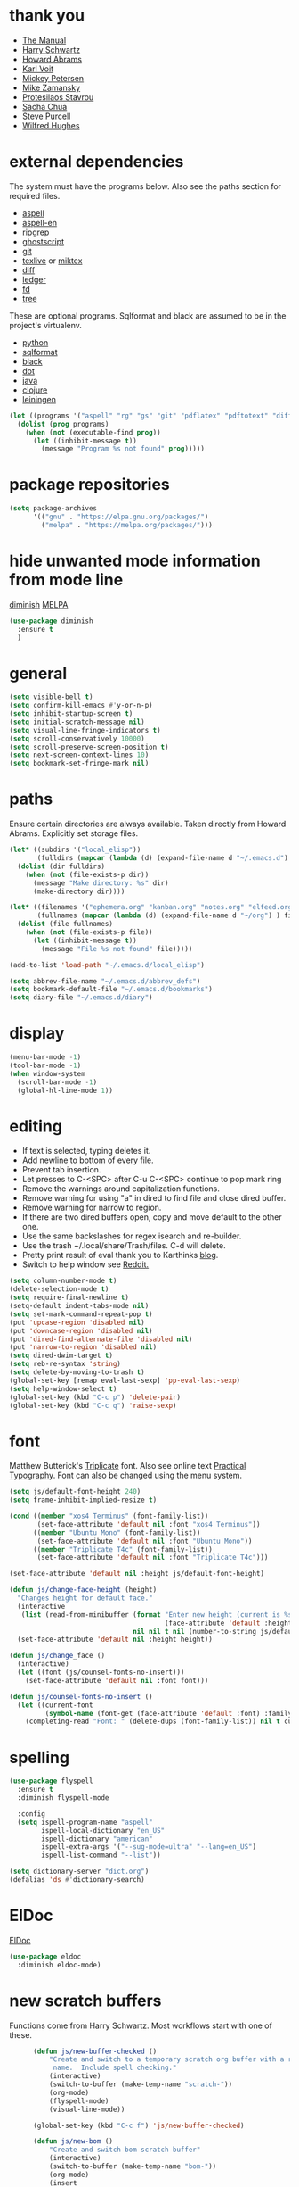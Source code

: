 * thank you

+ [[https://www.gnu.org/software/emacs/manual/][The Manual]]
+ [[https://github.com/hrs/dotfiles/blob/master/emacs/.emacs.d/configuration.org][Harry Schwartz]]
+ [[https://github.com/howardabrams/dot-files/blob/master/emacs.org][Howard Abrams]]
+ [[https://karl-voit.at/][Karl Voit]]
+ [[https://www.masteringemacs.org/][Mickey Petersen]]
+ [[https://github.com/zamansky/using-emacs/blob/master/myinit.org][Mike Zamansky]]
+ [[https://protesilaos.com/][Protesilaos Stavrou]]
+ [[https://sachachua.com/blog/][Sacha Chua]]
+ [[https://github.com/purcell][Steve Purcell]]
+ [[https://github.com/Wilfred/.emacs.d/blob/gh-pages/init.org][Wilfred Hughes]]

* external dependencies

The system must have the programs below.  Also see the paths section for required files.

+ [[http://aspell.net/][aspell]]
+ [[https://ftp.gnu.org/gnu/aspell/dict/en/][aspell-en]]
+ [[https://github.com/BurntSushi/ripgrep][ripgrep]]
+ [[https://www.ghostscript.com/][ghostscript]]
+ [[https://git-scm.com/][git]]
+ [[http://tug.org/texlive/][texlive]] or [[https://miktex.org/][miktex]]
+ [[https://www.gnu.org/software/diffutils/][diff]]
+ [[https://www.ledger-cli.org/][ledger]]
+ [[https://github.com/sharkdp/fd][fd]]
+ [[https://en.wikipedia.org/wiki/Tree_%28command%29][tree]]

These are optional programs.  Sqlformat and black are assumed to be in the project's
virtualenv.

+ [[https://www.python.org/][python]]
+ [[https://github.com/andialbrecht/sqlparse][sqlformat]]
+ [[https://github.com/psf/black][black]]
+ [[https://graphviz.org/][dot]]
+ [[https://openjdk.org/][java]]
+ [[https://clojure.org/][clojure]]
+ [[https://leiningen.org/][leiningen]]

#+BEGIN_SRC emacs-lisp
  (let ((programs '("aspell" "rg" "gs" "git" "pdflatex" "pdftotext" "diff" "ledger" "dot" "fd" "tree")))
    (dolist (prog programs)
      (when (not (executable-find prog))
        (let ((inhibit-message t))
          (message "Program %s not found" prog)))))
#+END_SRC

* package repositories

#+BEGIN_SRC emacs-lisp
  (setq package-archives
        '(("gnu" . "https://elpa.gnu.org/packages/")
          ("melpa" . "https://melpa.org/packages/")))
#+END_SRC


* hide unwanted mode information from mode line

[[https://github.com/myrjola/diminish.el][diminish]] [[https://melpa.org/#/diminish][MELPA]]

#+BEGIN_SRC emacs-lisp
  (use-package diminish
    :ensure t
    )
#+END_SRC

* general

#+BEGIN_SRC emacs-lisp
  (setq visible-bell t)
  (setq confirm-kill-emacs #'y-or-n-p)
  (setq inhibit-startup-screen t)
  (setq initial-scratch-message nil)
  (setq visual-line-fringe-indicators t)
  (setq scroll-conservatively 10000)
  (setq scroll-preserve-screen-position t)
  (setq next-screen-context-lines 10)
  (setq bookmark-set-fringe-mark nil)
#+END_SRC

* paths

Ensure certain directories are always available.  Taken directly from Howard Abrams.
Explicitly set storage files.

#+BEGIN_SRC emacs-lisp
  (let* ((subdirs '("local_elisp"))
         (fulldirs (mapcar (lambda (d) (expand-file-name d "~/.emacs.d") ) subdirs)))
    (dolist (dir fulldirs)
      (when (not (file-exists-p dir))
        (message "Make directory: %s" dir)
        (make-directory dir))))

  (let* ((filenames '("ephemera.org" "kanban.org" "notes.org" "elfeed.org" "books.org"))
         (fullnames (mapcar (lambda (d) (expand-file-name d "~/org") ) filenames)))
    (dolist (file fullnames)
      (when (not (file-exists-p file))
        (let ((inhibit-message t))
          (message "File %s not found" file)))))

  (add-to-list 'load-path "~/.emacs.d/local_elisp")

  (setq abbrev-file-name "~/.emacs.d/abbrev_defs")
  (setq bookmark-default-file "~/.emacs.d/bookmarks")
  (setq diary-file "~/.emacs.d/diary")
#+END_SRC

* display

#+BEGIN_SRC emacs-lisp
  (menu-bar-mode -1)
  (tool-bar-mode -1)
  (when window-system
    (scroll-bar-mode -1)
    (global-hl-line-mode 1))
#+END_SRC

* editing

+ If text is selected, typing deletes it.
+ Add newline to bottom of every file.
+ Prevent tab insertion.
+ Let presses to C-<SPC> after C-u C-<SPC> continue to pop mark ring
+ Remove the warnings around capitalization functions.
+ Remove warning for using "a" in dired to find file and close dired buffer.
+ Remove warning for narrow to region.
+ If there are two dired buffers open, copy and move default to the other one.
+ Use the same backslashes for regex isearch and re-builder.
+ Use the trash ~/.local/share/Trash/files.  C-d will delete.
+ Pretty print result of eval thank you to Karthinks [[https://karthinks.com/software/an-elisp-editing-tip/][blog]].
+ Switch to help window see [[https://www.reddit.com/r/emacs/comments/ynr33i/comment/ivag10u/?utm_source=share&utm_medium=web2x&context=3][Reddit.]]

#+BEGIN_SRC emacs-lisp
  (setq column-number-mode t)
  (delete-selection-mode t)
  (setq require-final-newline t)
  (setq-default indent-tabs-mode nil)
  (setq set-mark-command-repeat-pop t)
  (put 'upcase-region 'disabled nil)
  (put 'downcase-region 'disabled nil)
  (put 'dired-find-alternate-file 'disabled nil)
  (put 'narrow-to-region 'disabled nil)
  (setq dired-dwim-target t)
  (setq reb-re-syntax 'string)
  (setq delete-by-moving-to-trash t)
  (global-set-key [remap eval-last-sexp] 'pp-eval-last-sexp)
  (setq help-window-select t)
  (global-set-key (kbd "C-c p") 'delete-pair)
  (global-set-key (kbd "C-c q") 'raise-sexp)

#+END_SRC

* font

Matthew Butterick's [[https://mbtype.com/fonts/triplicate/][Triplicate]] font.  Also see online text [[https://practicaltypography.com/][Practical Typography]].  Font can also be changed using the menu system.

#+BEGIN_SRC emacs-lisp
  (setq js/default-font-height 240)
  (setq frame-inhibit-implied-resize t)

  (cond ((member "xos4 Terminus" (font-family-list))
         (set-face-attribute 'default nil :font "xos4 Terminus"))
        ((member "Ubuntu Mono" (font-family-list))
         (set-face-attribute 'default nil :font "Ubuntu Mono"))
        ((member "Triplicate T4c" (font-family-list))
         (set-face-attribute 'default nil :font "Triplicate T4c")))

  (set-face-attribute 'default nil :height js/default-font-height)

  (defun js/change-face-height (height)
    "Changes height for default face."
    (interactive
     (list (read-from-minibuffer (format "Enter new height (current is %s) or press <RET> for default (%s): "
                                         (face-attribute 'default :height) js/default-font-height)
                                 nil nil t nil (number-to-string js/default-font-height))))
    (set-face-attribute 'default nil :height height))

  (defun js/change_face ()
    (interactive)
    (let ((font (js/counsel-fonts-no-insert)))
      (set-face-attribute 'default nil :font font)))

  (defun js/counsel-fonts-no-insert ()
    (let ((current-font
           (symbol-name (font-get (face-attribute 'default :font) :family))))
      (completing-read "Font: " (delete-dups (font-family-list)) nil t current-font)))
#+END_SRC

* spelling

#+BEGIN_SRC emacs-lisp
  (use-package flyspell
    :ensure t
    :diminish flyspell-mode

    :config
    (setq ispell-program-name "aspell"
          ispell-local-dictionary "en_US"
          ispell-dictionary "american"
          ispell-extra-args '("--sug-mode=ultra" "--lang=en_US")
          ispell-list-command "--list"))
#+END_SRC

#+BEGIN_SRC emacs-lisp
  (setq dictionary-server "dict.org")
  (defalias 'ds #'dictionary-search)
#+END_SRC

* ElDoc

[[https://www.emacswiki.org/emacs/ElDoc][ElDoc]]

#+BEGIN_SRC emacs-lisp
  (use-package eldoc
    :diminish eldoc-mode)
#+END_SRC

* new scratch buffers

Functions come from Harry Schwartz.  Most workflows start with one of these.

#+BEGIN_SRC emacs-lisp
        (defun js/new-buffer-checked ()
            "Create and switch to a temporary scratch org buffer with a random
             name.  Include spell checking."
            (interactive)
            (switch-to-buffer (make-temp-name "scratch-"))
            (org-mode)
            (flyspell-mode)
            (visual-line-mode))

        (global-set-key (kbd "C-c f") 'js/new-buffer-checked)

        (defun js/new-bom ()
            "Create and switch bom scratch buffer"
            (interactive)
            (switch-to-buffer (make-temp-name "bom-"))
            (org-mode)
            (insert
  "#+HTML_HEAD: <style>body {font-size: xx-large;}</style>
  ,#+OPTIONS: html-postamble:nil date:nil
  ,#+TITLE:BOM
  ,#+ATTR_HTML: :border2 :rules all :frame border
  ,#+LaTeX_HEADER: \\usepackage{extsizes}
  ,#+latex_class_options: [17pt]
  | /    | <>|<> |<>   |
  | ITEM | 0 | 1 | SUM |
  |------+---+---+-----|
  |      |   |   |   3 |
  ,#+TBLFM: $4=vsum($2..$3)"
      )
            (goto-char 294)
            (if (file-exists-p "c:/Users/justin/Dropbox/Documents/job files")
                (cd "c:/Users/justin/Dropbox/Documents/job files")
              (cd "~/org")))
#+END_SRC

#+BEGIN_SRC emacs-lisp
  (defun js/new-snippet ()
    "Create a scratch buffer for writing an ephemeral snippet."
    (interactive)
    (switch-to-buffer (make-temp-name "snippet-"))
    (lisp-interaction-mode)
    (insert
     ";; Hit <f6> after tag to run.

;; elements
;; any string in double quotes
;; (p \"Prompt: \" NAME) prompts and stores value.  Optionally inserts, use 'noinsert as the final argument
;; (s NAME) inserts value

;; more info M-x find-library tempo

(tempo-define-template \"jjt\"
                       '()        ; elements here
                       \"jjt\"
                       \"docstring\")

jjt


;; skeleton

(define-skeleton jj/s
  \"Generates a greeting.\"
  \"Name: \"
  \"Hello \"
  str)

(define-skeleton jj/s
  \"Generates a loud greeting.\"
  nil
  \"Hello \"
  '(setq v1 (skeleton-read \"Name: \"))
  (upcase v1))

(define-skeleton jj/s
  \"Asks a lot of questions.\"
  \"Q1: \"
  str
  \" --- \"
  (skeleton-read \"Q2: \")
  \" +++ \"
  (upcase (skeleton-read \"Q3: \")))


;; Repeating skeleton.  STR is the value of the first prompt.

(define-skeleton jj/s
  \"docstring\"
  \"\"
  (\"Prompt: \" str (skeleton-read \"Prompt: \") \\n))

(jj/s)

; use M-x global-set-key to set the key.  The tempo function will be tempo-template-<name>"))
#+END_SRC
* copy a date from the calendar into the kill ring

[[https://emacs.stackexchange.com/questions/41978/how-to-retrieve-the-date-under-the-cursor-in-emacs-calendar-as-the-format-day-mo][Stack Overflow]]

#+BEGIN_SRC emacs-lisp
  (defcustom calendar-copy-as-kill-format "%Y-%m-%d"
    "Format string for formatting calendar dates with `format-time-string'."
    :type 'string
    :group 'calendar)

  (defun calendar-copy-as-kill ()
    "Copy date at point as kill if region is not active.
  Delegate to `kill-ring-save' otherwise."
    (interactive)
    (if (use-region-p)
        (call-interactively #'kill-ring-save)
      (let ((date (calendar-cursor-to-date)))
        (when date
          (setq date (encode-time 0 0 0 (nth 1 date) (nth 0 date) (nth 2 date)))
          (kill-new (format-time-string calendar-copy-as-kill-format date))))))

  (defun my-calendar-mode-hook-fun ()
    "Let \[kill-ring-save] copy the date at point if region is not active."
    (local-set-key [remap kill-ring-save] #'calendar-copy-as-kill))

  (add-hook 'calendar-mode-hook #'my-calendar-mode-hook-fun)
#+END_SRC

* direct changes from customize into specific file

#+BEGIN_SRC emacs-lisp
  (setq custom-file (expand-file-name "custom.el" user-emacs-directory))
  (when (file-exists-p custom-file)
    (load custom-file))
#+END_SRC

* file backups

#+BEGIN_SRC emacs-lisp
  (setq backup-directory-alist
        '(("." . "~/emacs_backups")))
  (setq version-control t)
  (setq vc-make-backup-files t)
  (setq delete-old-versions t)
  (setq kept-old-versions 1)
  (setq kept-new-versions 5)
  (setq backup-by-copying t)
#+END_SRC

* various mode hooks

#+BEGIN_SRC emacs-lisp
  (add-hook 'today-visible-calendar-hook 'calendar-mark-today)

  (add-hook 'python-mode-hook
       (lambda ()
         (display-line-numbers-mode 1)
         (superword-mode 1)))

  (add-hook 'python-mode-hook
            (lambda ()
              (add-to-list 'write-file-functions 'delete-trailing-whitespace)))

  (add-hook 'dired-mode-hook
            (lambda ()
              (dired-hide-details-mode 1)))

  (add-hook 'eshell-mode-hook
            (lambda ()
              (display-line-numbers-mode 1)))

  (add-hook 'org-mode-hook
            (lambda ()
              (visual-line-mode 1)))

  (add-hook 'occur-hook
            (lambda ()
              (select-window (get-buffer-window "*Occur*"))))
#+END_SRC

* enable recent file tracking

[[https://www.masteringemacs.org/article/find-files-faster-recent-files-package][Mastering Emacs]]

#+BEGIN_SRC emacs-lisp
  (recentf-mode t)
  (setq recentf-max-saved-items 150)
#+END_SRC

#+BEGIN_SRC emacs-lisp
  (defun js/find-recent-file (selection)
      (interactive
       (list (completing-read "Find recent file: " recentf-list)))
      (find-file selection))
  (global-set-key (kbd "C-x C-r") #'recentf-open)
#+END_SRC


* org mode housekeeping

Inspired by Karl Voit's [[https://karl-voit.at/2014/08/10/bookmarks-with-orgmode/][post]], started using org mode for storing bookmarks.  Abrams also
discusses capture templates extensively.  His gentle introduction is  [[http://howardism.org/Technical/Emacs/capturing-intro.html][here]].

I don't want to confirm every time babel evaluates.

Lesson learned the hard way.  Again Karl Voit to the [[https://karl-voit.at/2014/08/20/org-losses-determining-post-commit/][rescue]].

#+BEGIN_SRC emacs-lisp

  (setq org-agenda-files (quote ("~/org/ephemera.org" "~/org/kanban.org" "~/org/notes.org" "~/org/habits.org" "~/org/warnings.org")))
  (setq org-export-with-toc nil)
  (setq org-html-postamble nil)
  (setq org-cycle-separator-lines 0)
  (setq org-refile-targets '((nil . (:maxlevel . 2))))
  (setq org-confirm-babel-evaluate nil)
  (setq org-agenda-span 'day)
  (setq org-cycle-emulate-tab 'white)
  (setq org-agenda-window-setup 'current-window)
  (setq org-return-follows-link t)
  (setq org-startup-folded t)
  (setq org-adapt-indentation nil)
  (setq org-blank-before-new-entry '((heading . nil) (plain-list-item . nil)))
  (setq org-use-speed-commands t)
  (setq org-catch-invisible-edits 'show-and-error)
  (setq org-ctrl-k-protect-subtree t)
  (setq org-todo-keywords
        '((sequence "TODO" "|" "DONE")
          (sequence "BLOCKED")))
  (setq org-publish-project-alist
        '(("keyboard"
           :base-directory "~/notes/"
           :exclude "org"
           :include ("keyboard.org")
           :publishing-function org-html-publish-to-html
           :publishing-directory "~/org/html")))

  (setq org-capture-templates
        (quote
         (("e" "TODO ephemera" entry
           (file "~/org/ephemera.org")
           "* TODO %?\nSCHEDULED: %t")
          ("b" "bookmark clipped link" entry
           (file "~/org/notes.org")
           "* [[%?]] \n:PROPERTIES:\n:CREATED: %U\n:END:\n"
           :empty-lines 1)
          ("f" "blood pressure" table-line
           (file "~/org/bp.org")
           "| %^{date}U | %^{sys} | %^{dia} | %^{pulse}")
          ("t" "TODO kanban/tasks" entry
           (file+headline "~/org/kanban.org" "tasks")
           "* TODO %?\nSCHEDULED: %t")
          ("u" "TODO ephemera/unfiled" entry
           (file+headline "~/org/ephemera.org" "unfiled")
           "* TODO %?")
          ("o" "TODO book" entry
           (file "~/org/books.org")
           (function js/build-book-template) :empty-lines 1))))

  (global-set-key (kbd "C-c c") 'org-capture)
  (global-set-key (kbd "C-c a") 'org-agenda-list)

  (org-babel-do-load-languages
   'org-babel-load-languages
   '((emacs-lisp . t)
     (python . t)
     (dot . t)))

  (define-key org-mode-map (kbd "C-c C-x C-s") nil)

  (add-to-list 'org-modules 'org-habit)
  (require 'org-habit)

  (add-to-list 'org-speed-commands
               '("S" . (org-insert-subheading '(4))))

  (defun js/org-export-ascii-to-kill ()
    "Exports current org buffer as ascii to kill ring."
    (interactive)
    (kill-new (org-export-as 'ascii)))

  (defun js/build-book-template ()
    (let ((title (capitalize (read-string "Title: ")))
          (author (capitalize (read-string "Author l,f: ")))
          (date-read (read-string "Date read: " (format-time-string "%F")))
          (rating (read-string "Rating 1-5: " "4")))
      (format "* %s\n  :PROPERTIES:\n  :AUTHOR: %s\n  :DATE_READ: %s\n  :RATING:   %s\n  :TITLE:    %s\n  :END:" title author date-read rating title)))

  (defun js/org-return (arg)
    "If ARG or not in a list behave normally, otherwise add a list item."
    (interactive "P")
    (if (and (org-in-item-p) (null arg))
        (org-insert-item)
      (org-return)))

  (define-key org-mode-map [remap org-return] #'js/org-return)

  (defun js/flush-all-blank-lines ()
    "Remove all lines containing only whitespace in a buffer."
    (interactive)
    (save-excursion
      (beginning-of-buffer)
      (flush-lines "^ *$")))

  (advice-add #'org-agenda-todo :after #'org-agenda-redo-all)

  (setq org-goto-interface 'outline-path-completion)
  (setq org-outline-path-complete-in-steps nil)
#+END_SRC
* org color link type
[[https://orgmode.org/worg/org-faq.html#org64ae339][Worg]]
#+BEGIN_SRC emacs-lisp
  (org-add-link-type
   "color"
   (lambda (path)
     (message (concat "color "
                      (progn (add-text-properties
                              0 (length path)
                              (list 'face `((t (:foreground ,path))))
                              path) path))))
   (lambda (path desc format)
     (cond
      ((eq format 'html)
       (format "<span style=\"color:%s;\">%s</span>" path desc))
      ((eq format 'latex)
       (format "{\\color{%s}%s}" path desc)))))
#+END_SRC
* expand region based on context

[[https://github.com/magnars/expand-region.el][expand-region]] [[https://melpa.org/#/expand-region][MELPA]]

#+BEGIN_SRC emacs-lisp
  (use-package expand-region
    :ensure t
    :bind ("C-=" . er/expand-region))
#+END_SRC


* editing helpers

[[https://github.com/bbatsov/crux][crux]] [[https://melpa.org/#/crux][MELPA]]

#+BEGIN_SRC emacs-lisp
  (use-package crux
    :ensure t
    :bind (("C-a" . crux-move-beginning-of-line)
           ("S-<return>" . crux-smart-open-line)
           ("C-c M-d" . crux-duplicate-and-comment-current-line-or-region)
           ("C-x 4 t" . crux-transpose-windows)
           ("C-c t" . crux-visit-term-buffer)))
#+END_SRC

#+BEGIN_SRC emacs-lisp
  (global-set-key (kbd "M-z") 'zap-up-to-char)
  (global-set-key (kbd "C-c <DEL>") 'kill-whole-line)
  (global-set-key (kbd "C-c d") #'duplicate-dwim)
  (defalias 'eb 'eval-buffer)
  (defalias 'cal 'calendar)
#+END_SRC

* testing packages

[[https://github.com/larstvei/Try][try]] [[https://melpa.org/#/try][MELPA]]

#+BEGIN_SRC emacs-lisp
  (use-package try
    :ensure t)
#+END_SRC

* disable mouse

[[https://github.com/purcell/disable-mouse/tree/541363bd6353b8b05375552bab884a6315ea545c][disable-mouse]] [[https://melpa.org/#/disable-mouse][MELPA]]

#+BEGIN_SRC emacs-lisp
  (use-package disable-mouse
    :ensure t
    :diminish disable-mouse-global-mode
    :config
    (global-disable-mouse-mode))
#+END_SRC

* ibuffer

Mike Zamansky [[https://github.com/zamansky/using-emacs/blob/master/myinit.org][init]] [[https://cestlaz-nikola.github.io/posts/using-emacs-34-ibuffer-emmet/#.W6evkrQpA5k][video]]

#+BEGIN_SRC emacs-lisp
  (global-set-key (kbd "C-x C-b") 'ibuffer)
  (setq ibuffer-saved-filter-groups
        (quote (("default"
                 ("dired" (mode . dired-mode))
                 ("org" (or (mode . org-mode)
                            (mode . org-agenda-mode)))
                 ("python" (mode . python-mode))
                 ("clojure" (or (mode . clojure-mode)
                                (mode . cider-repl-mode)))
                 ("elisp" (or (mode . emacs-lisp-mode)
                              (mode . lisp-interaction-mode)))
                 ("html" (mode . mhtml-mode))
                 ("css" (mode . css-mode))
                 ("javascript" (mode . js-mode))
                 ("exwm" (mode . exwm-mode))
                 ("eshell" (mode . eshell-mode))
                 ("magit" (or (mode . magit-status-mode)
                              (mode . magit-process-mode)
                              (mode . magit-diff-mode)))
                 ("help" (or (mode . helpful-mode)
                             (mode . Info-mode)
                             (mode . help-mode)))
                 ("message" (mode . message-mode))
                 ("sql" (or (mode . sql-mode)
                            (mode . sql-interactive-mode)))
                 ("rst" (mode . rst-mode))
                 ("data" (or (mode . yaml-mode)
                             (mode . conf-toml-mode)
                             (mode . conf-unix-mode)
                             (mode . js-json-mode)))))))
  (add-hook 'ibuffer-mode-hook
            (lambda ()
              (ibuffer-auto-mode 1)
              (ibuffer-switch-to-saved-filter-groups "default")
              (define-key ibuffer-mode-map (kbd "(")
                'ibuffer-switch-format)))
  (setq ibuffer-show-empty-filter-groups nil)
  (setq ibuffer-formats '((mark modified read-only locked " "
                                (name 16 -1))
                          (mark modified read-only locked " "
                                (name 18 18 :left :elide)
                                " "
                                (size 9 -1 :right)
                                " "
                                (mode 16 16 :left :elide)
                                " " filename-and-process)))

#+END_SRC

* upcase table

#+BEGIN_SRC emacs-lisp
  (defun js/upcase-table ()
    "Makes all text in an org table upper case."
    (interactive)
    (when (org-at-table-p)
      (upcase-region (org-table-begin) (org-table-end))))
#+END_SRC

* mail

#+BEGIN_SRC emacs-lisp
  (use-package sendmail
    :commands
    (mail-send)
    :init
    (setq mailclient-place-body-on-clipboard-flag nil)
    (setq message-kill-buffer-query nil)
    (setq send-mail-function (quote mailclient-send-it))
    (setq message-required-headers (quote ((optional . References))))
    (setq message-auto-save-directory nil)
    (defun js/message-upcase-subject ()
    "Capitalize the subject of a mail message."
    (interactive)
    (save-excursion
      (beginning-of-buffer)
      (if (re-search-forward "^Subject:\\(.+\\)$" nil t 1)
          (upcase-region (match-beginning 1) (match-end 1)))))
    (defun js/mail-send-and-kill (arg)
      "Send a message and dispose of the buffer."
      (interactive "P")
      (when arg
          (js/message-upcase-subject))
      (set-visited-file-name nil t)
      (mail-send)
      (message-kill-buffer))
    (add-hook 'message-mode-hook
              (lambda ()
                (define-key message-mode-map (kbd "C-c s")
                  'js/mail-send-and-kill)))
    :hook
    ((message-mode . turn-on-orgtbl)
     (message-mode . turn-off-auto-fill)
     (message-mode . turn-on-flyspell)))
#+END_SRC

* recentf-ext

This [[https://twitter.com/xenodium/status/1082020496466690048][tweet]] from Alvaro Ramirez came right when I was thinking about how to quickly get to directories without using bookmarks.

[[https://github.com/rubikitch/recentf-ext/tree/450de5f8544ed6414e88d4924d7daa5caa55b7fe][recentf-ext]] [[https://melpa.org/#/recentf-ext][MELPA]]

#+BEGIN_SRC emacs-lisp
  (use-package recentf-ext
    :ensure t)
#+END_SRC

* make comma separated lists of tags

[[https://stackoverflow.com/questions/17922208/emacs-convert-items-on-separate-lines-to-a-comma-separated-list][Stack Overflow]]

#+BEGIN_SRC emacs-lisp
  (defun js/sort-comma (reverse beg end)
    "Take a list of tags one per line, capitalize them, sort them,
     then replace the line breaks with commas."
    (interactive "P\nr")
    (upcase-region beg end)
    (sort-lines reverse beg end)
    (save-excursion
      (save-restriction
        (narrow-to-region beg end)
        (end-of-buffer)
        (beginning-of-line)
        (insert "and ")
        (beginning-of-buffer)
        (while (search-forward "\n" nil t)
          (replace-match ", "))
        )))
#+END_SRC
* window movement
#+BEGIN_SRC emacs-lisp
  (windmove-default-keybindings)
  (setq windmove-wrap-around t)
  (global-set-key (kbd "<f16>") 'other-window)
#+END_SRC
* stripe region or table

#+BEGIN_SRC emacs-lisp
  (defvar js-hi '(:background "dim grey"))

  (defun js/stripe-region (start end)
    "Stripe alternate lines of region."
    (interactive "r")
    (save-excursion
      (goto-char start)
      (while (< (point) end)
        (let ((o (make-overlay (line-beginning-position) (line-end-position))))
          (overlay-put o 'js t)
          (overlay-put o 'face js-hi))
        (forward-line 2))))

  (defun js/stripe-table ()
    "Stripe alternate lines of org-table"
    (interactive)
    (when (org-at-table-p)
      (js/stripe-region (org-table-begin) (org-table-end))))

  (defun js/stripe-remove ()
    "Remove stripes."
    (interactive)
    (remove-overlays nil nil 'js t))
#+END_SRC

* pinned buffer minor mode

Wrapper for easily pinning a buffer to a window.  Found it [[https://github.com/carrete/.emacs.d/blob/master/lisp/setup-pinned-buffer-mode.el][here]].  Still working on window management in emacs.

#+BEGIN_SRC emacs-lisp
  (define-minor-mode pinned-buffer-mode
    "Pin the current buffer to the selected window."
    :lighter nil " P" nil
    (set-window-dedicated-p (selected-window) pinned-buffer-mode))

  (provide 'setup-pinned-buffer-mode)
#+END_SRC

* window management
This reddit [[https://www.reddit.com/r/emacs/comments/24zu2a/how_do_i_stop_emacs_from_taking_over_my_split/][thread]] was helpful.  Elisp [[https://www.gnu.org/software/emacs/manual/html_node/elisp/The-Zen-of-Buffer-Display.html#The-Zen-of-Buffer-Display][manual]] has details.
Another helpful reddit [[https://www.reddit.com/r/emacs/comments/cpdr6m/any_additional_docstutorials_on_displaybuffer_and/][thread]].  Mickey has provided another
great [[https://www.masteringemacs.org/article/demystifying-emacs-window-manager][how-to]].

#+BEGIN_SRC emacs-lisp
  (defun js/split-right-34 ()
    "Splits window right using three quarters of the available space."
    (interactive)
    (split-window-right (floor (* .75 (window-total-width)))))

  (defun js/split-below-34 ()
    "Splits window below using three quarters of the available space."
    (interactive)
    (split-window-below (floor (* .75 (window-total-height)))))

  (defun js/triple ()
    "Splits window into three panes with the middle taking 50%."
    (interactive)
    (delete-other-windows)
    (let ((width (floor (* .25 (frame-width)))))
      (split-window nil width "left" nil)
      (other-window 1)
      (split-window nil (* -1 width) "right" nil)))

  (setq switch-to-buffer-obey-display-actions t)

  (setq display-buffer-alist
        `((,(rx (| "*Ledger Report*"))
           (display-buffer-same-window))
          (,(rx (| "*Occur*" "*Pp Eval Output*" "*Python*"))
           (display-buffer-below-selected))
          (,(rx (| "*compilation*" "*deadgrep" "*info*" "*Help*" "*Apropos*"))
           (display-buffer-in-side-window)
           (side . right)
           (window-width . 80))))
#+END_SRC

* reformatter

[[https://github.com/purcell/reformatter.el][reformatter]] [[http://stable.melpa.org/#/reformatter][MELPA]]

Add a directory local to assign a value to commands.

#+BEGIN_SRC emacs-lisp
  (use-package reformatter
    :ensure t
    :config
    (defcustom black-command nil
      "Path to black executable")
    (reformatter-define black
      :program (if black-command
                   black-command
                 (concat default-directory "env/bin/black"))
      :args '("-"))
    (defcustom sqlformat-command "sqlformat"
      "Path to sqlformat executable")
    (reformatter-define sqlformat
      :program (if sqlformat-command
                   sqlformat-command
                 (concat default-directory "env/bin/sqlformat"))
      :args '("-r" "-k" "upper" "--wrap_after" "80" "-"))
    (reformatter-define ruff
      :program "ruff"
      :args `("format" "--stdin-filename" ,buffer-file-name "-"))
    (reformatter-define toml
      :program "toml-sort"
      :args '("--spaces-indent-inline-array" "4" "--trailing-comma-inline-array" "-"))
    (reformatter-define prettier
      :program "prettier"
      :args `("--stdin-filepath" ,buffer-file-name))
  )

  (if (executable-find "ruff")
      (add-hook 'python-mode-hook #'ruff-on-save-mode))

  (if (executable-find "toml-sort")
      (add-hook 'conf-toml-mode-hook #'toml-on-save-mode))

  (if (executable-find "prettier")
      (progn
        (add-hook 'css-mode-hook #'prettier-on-save-mode)
        (add-hook 'mhtml-mode-hook #'prettier-on-save-mode)))
#+END_SRC

* compilation

Found [[https://stackoverflow.com/questions/11043004/emacs-compile-buffer-auto-close][this]] Stack Overflow post regarding compilation-finish-functions.  Mickey Peterson has more information about compilation [[https://masteringemacs.org/article/compiling-running-scripts-emacs][here]].

#+BEGIN_SRC emacs-lisp
  (defun js/focus-compile-window (buffer msg)
    (select-window (get-buffer-window buffer)))

  (add-hook 'compilation-finish-functions 'js/focus-compile-window)

  (global-set-key (kbd "C-c r") 'recompile)
#+END_SRC

* calc

m m and Z P will clobber this with calc.el (like custom.el).

Thank you [[https://twitter.com/mickeynp/status/1559844040492851200?s=20&t=W4pFrIbRALcaO5IzFsEBhg][Mickey]] for the tip about dedicating the calc window.

#+BEGIN_SRC emacs-lisp
  (setq calc-display-trail nil)
  (setq calc-frac-format '("+/" nil))
  (setq calc-algebraic-mode t)
  (setq calc-make-windows-dedicated t)
  (setq calc-kill-line-numbering nil)

  (defun js/calc-copy-and-remove-plus (arg)
    "Copy the top of the calc stack to the kill ring.  Removes
  fraction plus signs.  If the prefix argument is given, copies ARG
  entries one per line."
    (interactive "P")
    (with-temp-buffer
      (calc-copy-to-buffer arg)
      (js/format-calc-fraction)))


  (defun js/quick-calc-remove-plus ()
    "Launch quick calc and copy result to kill ring without fraction
  plus signs."
    (interactive)
    (with-temp-buffer
      (quick-calc 4)
      (js/format-calc-fraction)))


  (defun js/format-calc-fraction ()
    "Removes fraction plus signs and leading zeros."
    (while (re-search-backward "+" nil t)
      (replace-match " "))
    (goto-char (point-min))
    (if (looking-at-p "0 ")
        (forward-char 2))
    (kill-region (point) (point-max)))

  (defun js/calc-eval (exp)
    "Takes an algebraic expression and returns it with the evaluation."
    (format "%s = %s" exp (calc-eval exp)))

  (global-set-key (kbd "C-c k") 'js/quick-calc-remove-plus)


  (put 'calc-define 'jsfns
       '(progn
          (defmath jsround (n)
            "Round N to the nearest 64th."
            (interactive 1 "jsr")
            (/ (round (* n 64)) 64))
          (define-key calc-mode-map "Ye" 'calc-jsround)
          (define-key calc-mode-map "Yw" 'js/calc-copy-and-remove-plus)
          (setq calc-Y-help-msgs
                (cons "E round to 64th, W copy clean" calc-Y-help-msgs))))

  (run-hooks 'calc-check-defines)
#+END_SRC

* theme

Protesilaos Stavrou has published his accessible [[https://gitlab.com/protesilaos/modus-themes][themes]] on MELPA.  They are on display in his Emacs [[https://www.youtube.com/channel/UC0uTPqBCFIpZxlz_Lv1tk_g][videos]].

#+BEGIN_SRC emacs-lisp
  (use-package modus-themes
    :ensure t
    :init
    (setq modus-themes-common-palette-overrides
          '((bg-mode-line-active bg-blue)
            (fg-mode-line-active fg-main)
            (border-mode-line-active blue-intense)
            (bg-region bg-magenta-intense)
            (fg-region fg-main)
            (bg-paren-expression bg-cyan-intense)
            (bg-paren-match bg-cyan-intense)))
    :config
    (load-theme 'modus-vivendi :no-confirm))
#+END_SRC

#+BEGIN_SRC emacs-lisp
  (use-package ef-themes
    :ensure t
    :init
    (setq ef-themes-to-toggle '(ef-owl ef-eagle))
    (setq ef-themes-region '(intense))

    (defun js/ef-themes ()
    "Theme overrides."
    (ef-themes-with-colors
      (custom-set-faces
       `(org-block ((,c :background ,bg-main)))
       `(org-block-begin-line ((,c :background ,bg-main)))
       `(org-block-end-line ((,c :background ,bg-main))))))

    (add-hook 'ef-themes-post-load-hook #'js/ef-themes))
#+END_SRC

#+BEGIN_SRC emacs-lisp
  (defun js/disable-themes ()
    (interactive)
    (mapc #'disable-theme custom-enabled-themes))
#+END_SRC

[[https://github.com/morhetz/gruvbox][gruvbox]] [[https://github.com/greduan/emacs-theme-gruvbox][theme]].

#+BEGIN_SRC emacs-lisp
  (use-package gruvbox-theme
    :ensure t)
#+END_SRC

* elfeed

[[https://github.com/skeeto/elfeed][elfeed]] [[https://melpa.org/#/elfeed][MELPA]]

#+BEGIN_SRC emacs-lisp
    (use-package elfeed
      :ensure t
      :config
      (defface blog-elfeed-entry
        '((t :foreground "#70b900"))
        "Indicates a blog entry.")

      (push '(blog blog-elfeed-entry)
            elfeed-search-face-alist))
#+END_SRC

[[https://github.com/remyhonig/elfeed-org][elfeed-org]] [[https://melpa.org/#/elfeed-org][MELPA]]

#+BEGIN_SRC emacs-lisp
  (use-package elfeed-org
    :ensure t
    :config
    (elfeed-org)
    (setq rmh-elfeed-org-files (list "~/org/elfeed.org")))
#+END_SRC

* stop emacs from exiting with a clock running
#+BEGIN_SRC emacs-lisp
  (add-hook 'kill-emacs-query-functions
            (lambda ()
              (if (and (fboundp 'org-clocking-p)
                       (org-clocking-p))
                  (progn (message "clocked-in")
                         nil)
                t)))
#+END_SRC

* build a SQL IN clause from lines of text
#+BEGIN_SRC emacs-lisp
    (defun js/build-in-clause ()
      "Creates a SQL IN clause from each line in a buffer and adds it to kill ring."
      (beginning-of-buffer)
      (while (re-search-forward "^\\(.+\\)$" nil t)
        (replace-match "'\\1'," nil nil))
      (delete-backward-char 1)
      (insert ")")
      (beginning-of-buffer)
      (insert "IN\n(")
      (end-of-buffer)
      (copy-region-as-kill (point-min) (point-max)))

    (defun js/in-clause-builder (beg end)
      "Creates a SQL IN clause from the active region one item per line and adds the IN clause
  to the kill ring.  If there is no active region, the entire buffer is used."
      (interactive "r")
      (if (use-region-p)
          (progn
            (copy-region-as-kill beg end)
            (with-temp-buffer
              (yank)
              (js/build-in-clause)))
        (js/build-in-clause)))
#+END_SRC

* winner mode
#+BEGIN_SRC emacs-lisp
(winner-mode)
#+END_SRC

* GPG

EPG tells gpg agent pinentry is loopback, gpg-agent returns responsibility
for passphrase back to EPG.  EPG prompts at the minibuffer.

#+BEGIN_SRC emacs-lisp
(setq epg-pinentry-mode 'loopback)
#+END_SRC

* sql

Using the [[https://github.com/sebasmonia/sqlcmdline][sqlcmdline]] package to connect to SQL.  The regexp add to the sql-product-alist is not required in Emacs 27.
Updated default rows variable inside sqlcmdline to 0 and added :t :c less verbose tables and cols functions there also.

#+BEGIN_SRC emacs-lisp
  (with-eval-after-load 'sql
    (plist-put (alist-get 'ms sql-product-alist) :prompt-cont-regexp "^[0-9]*>")
    (setq sql-ms-options nil)
    (setq sql-ms-program "sqlc")

    (add-hook 'sql-interactive-mode-hook
              (lambda ()
                (setq truncate-lines t))))
#+END_SRC

* optional local packages

Thank you to [[https://github.com/purcell/emacs.d/blob/master/lisp/init-elpa.el][Steve Purcell]] for maybe-require function.

#+BEGIN_SRC emacs-lisp
  (defun maybe-require (feature)
    "Try to install PACKAGE, and return non-nil if successful.
  In the event of failure, return nil and print a warning message."
    (condition-case err
        (require feature)
      (error
       (let ((inhibit-message t))
         (message "Couldn't install optional feature `%s': %S" feature err))
       nil)))

  (maybe-require 'minicad)
  (maybe-require 'internal-site)
  (maybe-require 'job-dired)
#+END_SRC

* web searches from emacs
#+BEGIN_SRC emacs-lisp
  (defun js/webjump (arg)
    "Wrap webjump to use eww if ARG."
    (interactive "P")
    (let ((webjump-use-internal-browser arg))
      (webjump)))

  (global-set-key (kbd "C-c s") #'js/webjump)
  (setq webjump-sites
        '(("Kagi" . [simple-query
                     "https://kagi.com"
                     "https://kagi.com/search?q="
                     ""])
          ("Pypi" . [simple-query
                     "https://pypi.org"
                     "https://pypi.org/search/?q="
                     ""])
          ("Wikipedia" . [simple-query
                          "wikipedia.org"
                          "wikipedia.org/wiki/"
                          ""])))
#+END_SRC

* dumb-jump
[[https://github.com/jacktasia/dumb-jump][web]] [[https://melpa.org/#/dumb-jump][MELPA]]

#+BEGIN_SRC emacs-lisp
  (use-package dumb-jump
    :ensure t
    :config
    (add-hook 'xref-backend-functions #'dumb-jump-xref-activate))
#+END_SRC

* deadgrep
[[https://github.com/Wilfred/deadgrep][web]] [[https://melpa.org/#/deadgrep][MELPA]]

#+BEGIN_SRC emacs-lisp
  (use-package deadgrep
    :ensure t)
#+END_SRC

* training helpers

[[https://en.wikipedia.org/wiki/One-repetition_maximum][Wikipedia: One-repetition maximum]]

#+BEGIN_SRC emacs-lisp
  (defvar barbell-bar-weight 20
    "Weight in kilograms of barbell.")
  (defvar barbell-plate-inventory '(25 20 15 10 5 2.5 1)
    "Inventory of plates in kilograms.  Assumes plates as pairs.")

  (defun barbell--load (load)
    "Generate a list of plates from the given LOAD."
    (let ((load (- load barbell-bar-weight))
          (available (sort barbell-plate-inventory '>))
          (result))
      (if (= 0
             (dolist (current available load)
               (when (>= load (* 2 current))
                 (setq load (- load (* 2 current)))
                 (setq result (cons current result)))))
          (reverse result)
        (user-error "%s" "Impossible load"))))


  (defun barbell-load (load-string)
    "Convert LOAD-STRING to the representation of the plates on the bar."
    (interactive (let ((number-at-point (thing-at-point 'number)))
                   (list (read-string "Load: "
                                      (when number-at-point
                                        (number-to-string number-at-point))))))
    (let* ((load (string-to-number load-string))
           (result (barbell--load load)))
      (message (format "%s kg (%d lbs) %s" load (* 2.2 load)
                       (if result
                           (seq-reduce (lambda (x y)
                                         (format "%s--%s" x y))
                                       result "")
                         "--")))))

  (defun barbell-compute-1RM (weight reps)
    "Compute the one rep maximum for WEIGHT and REPS using the Epley formula."
    (interactive "nWeight: \nnReps: ")
    (message "%s" (+ (* weight reps 0.0333) weight)))

  (defun barbell-reps-to-1RM (target weight)
    (interactive "nTarget: \nnWeight: ")
    (message "%s" (ceiling (/ (- (1+ target) weight) (* 0.0333 weight)))))
#+END_SRC

* git interface

[[https://github.com/magit/magit][magit]] [[https://melpa.org/#/magit][MELPA]]

#+BEGIN_SRC emacs-lisp
  (use-package magit
    :ensure t)
#+END_SRC

* ledger

[[https://github.com/ledger/ledger-mode][ledger-mode]] [[https://melpa.org/#/ledger-mode][MELPA]]

#+BEGIN_SRC emacs-lisp
  (use-package ledger-mode
    :ensure t
    :config
    (add-hook 'ledger-mode-hook
              (lambda ()
                (setq-local tab-always-indent 'complete)
                (setq-local completion-cycle-threshold t)
                (setq-local ledger-complete-in-steps t)))
    (setq ledger-default-date-format ledger-iso-date-format))
#+END_SRC

* hippie expand

Xah Lee has a [[http://xahlee.info/linux/linux_xmodmap_tutorial.html][tutorial]] on using the higher function keys in Linux.  More information can be found on the [[https://wiki.archlinux.org/index.php/Xmodmap][Arch Wiki]].

#+BEGIN_SRC emacs-lisp
  (global-set-key (kbd "<f17>") 'hippie-expand)
#+END_SRC

* package lint

[[https://github.com/purcell/package-lint][package-lint]] [[https://melpa.org/#/package-lint][MELPA]]

#+BEGIN_SRC emacs-lisp
  (use-package package-lint
    :ensure t)
#+END_SRC

* launch work setup

Run ispell last

#+BEGIN_SRC emacs-lisp
  (defun js/scroll-to-bottom (&optional e)
      (let ((this-scroll-margin
             (min (max 0 scroll-margin)
                  (truncate (/ (window-body-height) 4.0)))))
        (recenter (- -1 this-scroll-margin) t)))

  (defun js/capture-note-locate-point ()
    (interactive)
    (goto-char (point-min))
    (goto-char (search-forward "* Notes")))

  (defun js/capture-note-finding ()
    (let* ((dir-job-files "c:/Users/justin/Dropbox/Documents/job files/")
           (job-number (get-register ?J))
           (file-name (expand-file-name (concat job-number "/" job-number ".org") dir-job-files)))
      (set-buffer (org-capture-target-buffer file-name))
      (js/capture-note-locate-point)))

  (defun js/break-jobs (beg end)
    "Convert all job numbers from BEG to END into query form."
    (interactive "r")
    (save-excursion
      (save-restriction
        (narrow-to-region beg end)
        (goto-char (point-min))
        (while (re-search-forward "\\(.*\\)\\.\\(.*\\)\\.\\(.*\\)" nil t nil)
          (replace-match "(b.job = '\\1' and b.release = '\\2' and b.book = '\\3') or" nil nil nil nil)))))

  (defun js/vale (beg end)
    (interactive "r")
    (shell-command-on-region beg end "my_vale.bat"))

  (require 'dired-x)

  (defun js/omit-desktop-ini ()
    (interactive)
    (with-current-buffer (find-file-noselect "c:/Users/justin/Desktop")
      (setq-local dired-omit-files "desktop\\.ini")
      (setq-local dired-omit-verbose nil)
      (dired-omit-mode 1)))

    (defun js/go-to-work ()
      (interactive)
      (desktop-read)
      (modus-themes-toggle)
      (js/omit-desktop-ini)
      (find-file-noselect "~/org/checklist.org")
      (eshell)
      (calc)
      (sql-connect "engineering")
      (sql-connect "customer_service")
      (maybe-require 'js-email)
      (require 'org-agenda)
      (add-to-list 'org-agenda-custom-commands
                   '("x" "Agenda grouped by priority"
                     ((agenda ""
                              ((org-agenda-skip-function
                                '(org-agenda-skip-entry-if 'notregexp "\\[#A]"))
                               (org-agenda-overriding-header "Daily")))
                      (agenda ""
                              ((org-agenda-skip-function
                                '(org-agenda-skip-entry-if 'notregexp "\\[#B]"))
                               (org-agenda-overriding-header "Weekly")))
                      (agenda ""
                              ((org-agenda-skip-function
                                '(org-agenda-skip-entry-if 'notregexp "\\[#C]"))
                               (org-agenda-overriding-header "Quarterly")))
                      (agenda ""
                              ((org-agenda-skip-function
                                '(org-agenda-skip-entry-if 'regexp "\\[#A]\\|\\[#B]\\|\\[#C]"))))
                      (todo "BLOCKED" ((org-agenda-overriding-header "Blocked"))))))
      (add-to-list 'org-agenda-custom-commands
                   '("y" "notes TODO" todo "TODO"
                      ((org-agenda-files '("~/org/notes.org"))
                       (org-agenda-overriding-header "Notes TODO"))))
      (add-to-list 'org-agenda-custom-commands
               '("q" "lean" tags
                 "TODO=\"DONE\"&CLOSED>\"<-14d>\"-exclude|TODO=\"TODO\"&SCHEDULED>\"<-10y>\"-exclude"
                 ((org-agenda-files '("~/org/notes.org"))
                  (org-agenda-sorting-strategy '(todo-state-down scheduled-up))
                  (org-agenda-prefix-format "%i            "))))
      (global-set-key (kbd "C-c a") (lambda () (interactive) (org-agenda "" "x")))
      (advice-add 'org-agenda-redo-all :after #'js/scroll-to-bottom)
      (setq org-latex-packages-alist '("\\usepackage{kpfonts}"
                                       "\\usepackage{parskip}"
                                       "\\usepackage[left=1in]{geometry}"
                                       "\\hypersetup{colorlinks}"))
      (global-set-key (kbd "<f7>") #'js/insert-book-week)
      (add-to-list 'org-capture-templates
                   '("j" "note" plain (function js/capture-note-finding) "\n** %U\n+ %?" :jump-to-captured t :empty-lines-after 1)
                   t)
      (add-to-list 'webjump-sites
                   ;; http://nitrogen/job/13314.R0.F0
                   '("Job" . [simple-query
                              "http://nitrogen/job_hub"
                              "http://nitrogen/job/"
                              ""]))
      (setq org-tags-exclude-from-inheritance '("strategic"))
      (setq org-deadline-warning-days 121)
      (ispell))

  (defvar js/coding-p nil)
  (defun js/toggle-coding ()
    (interactive)
    (if (not js/coding-p)
        (progn
          (setq js/coding-p t)
          (js/change-face-height 180)
          (if (member "Essential PragmataPro" (font-family-list))
           (set-face-attribute 'default nil :font "Essential PragmataPro")))
      (js/change-face-height js/default-font-height))
    (calc)
    (ispell))

    (defun js/desktop-to-job ()
      (interactive)
      (let ((full-job (get-register ?j)))
        (unless (null full-job)
          (let* ((job-number (car (split-string full-job "[.]")))
                 (job-folder (expand-file-name job-number "c:/Users/justin/Dropbox/Documents/job files")))
            (when (file-exists-p job-folder)
              (delete-other-windows)
              (split-window-below)
              (find-file "c:/Users/justin/Desktop")
              (find-file-other-window job-folder)
              (other-window 1))))))
#+END_SRC

#+BEGIN_SRC emacs-lisp
  (defun js/go-six ()
    "Launch laptop."
    (interactive)
    (desktop-read)
    (load-theme 'gruvbox-dark-hard)
    (set-face-attribute 'default nil :font "JetBrains Mono NL")
    (setq browse-url-browser-function 'browse-url-generic
          browse-url-generic-program "qutebrowser"))
#+END_SRC

* permanently delete from dired

#+BEGIN_SRC emacs-lisp
  (defun js-dired-do-destroy (ARG)
      "Permanently delete all marked (or next ARG) files."
      (interactive "P")
      (let ((trash delete-by-moving-to-trash))
        (setq delete-by-moving-to-trash nil)
        (dired-do-delete ARG)
        (setq delete-by-moving-to-trash trash)))

  (add-hook 'dired-mode-hook
            (lambda ()(define-key dired-mode-map (kbd "C-d")
                        'js-dired-do-destroy)))
#+END_SRC

* outline navigation

#+BEGIN_SRC emacs-lisp
  (defun js/outline ()
    "Dispatch `org-goto' or `imenu'."
    (interactive)
    (if (equal major-mode 'org-mode)
        (org-goto)
      (imenu (imenu-choose-buffer-index))))
  (global-set-key (kbd "C-c j") 'js/outline)
#+END_SRC

#+BEGIN_SRC emacs-lisp
  (defun js/outline-toggle-children ()
    "Show or hide the current subtree depending on its current state."
    (interactive)
    (save-excursion
      (outline-back-to-heading)
      (if (not (outline-invisible-p (line-end-position)))
          (outline-hide-subtree)
        (outline-show-subtree))))

  (defun js/outline-cycle-buffer (&optional level)
    "Cycle visibility state of the body lines of the whole buffer.

  This cycles the visibility of all the subheadings and bodies of all
  the heading lines in the buffer.  It cycles them between `hide all',
  and `show all'.

  `Hide all' means hide all the buffer's subheadings and their bodies.
  `Show all' means show all the buffer's subheadings and their bodies.

  With a prefix argument, show headings up to that LEVEL."
    (interactive (list (when current-prefix-arg
                         (prefix-numeric-value current-prefix-arg))))
    (let (top-level)
      (save-excursion
        (goto-char (point-min))
        (while (not (or (eq top-level 1) (eobp)))
          (when-let ((level (and (outline-on-heading-p t)
                                 (funcall outline-level))))
            (when (< level (or top-level most-positive-fixnum))
              (setq top-level (max level 1))))
          (outline-next-heading)))
      (cond
       (level
        (outline-hide-sublevels level)
        (setq outline--cycle-buffer-state 'all-heading)
        (message "All headings up to level %s" level))
       ((and (eq outline--cycle-buffer-state 'show-all)
             top-level)
        (outline-hide-sublevels top-level)
        (setq outline--cycle-buffer-state 'top-level)
        (message "Top level headings"))
       (t
        (outline-show-all)
        (setq outline--cycle-buffer-state 'show-all)
        (message "Show all")))))

  (define-key outline-minor-mode-map (kbd "<f7>") #'js/outline-toggle-children)
  (define-key outline-minor-mode-map (kbd "<f8>") #'js/outline-cycle-buffer)

  (add-hook 'python-mode-hook #'outline-minor-mode)
#+END_SRC

* graphviz

[[https://graphviz.org/][Graphviz]]

[[https://github.com/ppareit/graphviz-dot-mode][web]] [[https://melpa.org/#/graphviz-dot-mode][MELPA]]

#+BEGIN_SRC emacs-lisp
  (use-package graphviz-dot-mode
    :ensure t
    :config
    (setq graphviz-dot-indent-width 4))
#+END_SRC
* dired auto-revert
Found a solution [[https://gist.github.com/samwhitlock/c4f0dd94a7c38c922c390c95ad249583\]\]][here.]]  Relevant Emacs [[https://www.gnu.org/software/emacs/manual/html_node/emacs/Non_002dFile-Buffers.html][manual]] and Stack Overflow [[https://emacs.stackexchange.com/questions/29228/how-to-stop-dired-printing-reverting-buffer][post.]]
#+BEGIN_SRC emacs-lisp
(defun quiet-auto-revert ()
  "A hook to run for buffers you want to revert automatically and silently"
  (auto-revert-mode 1)
  (setq-local auto-revert-verbose nil))

(add-hook 'dired-mode-hook #'quiet-auto-revert t nil)
#+END_SRC
* superword-mode
#+BEGIN_SRC emacs-lisp
  (use-package subword
    :diminish superword-mode)
#+END_SRC
* expansions
#+BEGIN_SRC emacs-lisp
  (defun js/list-expansions ()
    "List all tempos, skeletons, and active abbrevs."
    (interactive)
    (pop-to-buffer "*Expansions*")
    (setq buffer-read-only nil)
    (erase-buffer)

    (insert "(tempos)\n\n")
    (dolist (tag tempo-tags)
      (let ((trigger (car tag))
            (doc (documentation (cdr tag))))
        (insert (format "%s=    %s\n" trigger doc))))
    (insert "\n\n")

    (insert "(skeletons)\n\n")
    (dolist (tag js/skeletons)
      (let ((trigger (car tag))
            (doc (cdr tag)))
        (insert (format "%s=    %s\n" trigger doc))))
    (insert "\n\n")

    ;; lifted from prepare-abbrev-list-buffer in abbrev.el
    (dolist (table abbrev-table-name-list)
      (unless (abbrev-table-empty-p (symbol-value table))
        (insert-abbrev-table-description table t)))

    (goto-char (point-min))
    (while (re-search-forward "[0123456789]* \"\"\\s-*" nil t)
      (replace-match "=    " nil nil))
    (align-regexp (point-min) (point-max) "\\(\\s-*\\)=")
    (special-mode))

  (defvar js/skeletons nil
    "An association list of skeleton names and docstrings.")

  (defun js/add-skeleton-to-table (command documentation &rest skeleton)
    "Add skeleton to table when define-skeleton is called."
    (add-to-list 'js/skeletons (cons (symbol-name command) documentation)))

  (advice-add #'define-skeleton :before #'js/add-skeleton-to-table)
#+END_SRC
* skeletons
#+BEGIN_SRC emacs-lisp
  (defvar js/insert-book-week-date nil
    "Last used date for insert book_week.")

  (defvar js/insert-book-week-month nil
    "Last used month for insert book_week.")

  (define-skeleton js/insert-book-week
    "Insert book_week row."
    nil
    "Insert into book_weeks (job, release, book, week_friday, expected_ship_month) values ('"
    '(setq v1 (split-string (skeleton-read "JOB> ") "[.]"))
    (upcase (car v1))
    "', '"
    (upcase (cadr v1))
    "', '"
    (upcase (caddr v1))
    "', '"
    '(setq v2 (skeleton-read "Friday> " js/insert-book-week-date))
    '(setq js/insert-book-week-date v2)
    v2
    "', '"
    '(setq v2 (skeleton-read "Month> " js/insert-book-week-month))
    '(setq js/insert-book-week-month v2)
    v2
    "');;")

#+END_SRC
* tempo
#+BEGIN_SRC emacs-lisp
  (require 'tempo)
  (setq tempo-interactive t)
  (global-set-key (kbd "<f6>") #'tempo-complete-tag)
#+END_SRC
** new source block
#+BEGIN_SRC emacs-lisp
  (tempo-define-template "jjE"
                         '("#+BEGIN_SRC "
                           (completing-read "Language: " '(emacs-lisp python shell))
                           p
                           n
                           "#+END_SRC")
                         "jjE"
                         "Adds a source block in org mode.")

  (define-abbrev org-mode-abbrev-table "jjE" "" 'tempo-template-jjE :system t)
#+END_SRC
** html boilerplate
Inspiration and ideas from [[https://protesilaos.com/emacs/modus-themes-colors][modus-themes]], [[http://bettermotherfuckingwebsite.com/][this]] website, and [[https://brutalist-web.design/][this]] website.

#+NAME: chunk-1
#+BEGIN_EXAMPLE
  <!DOCTYPE html>
  <html lang="en-US">
    <head>
      <meta charset="utf-8">
      <meta name="viewport" content="width=device-width, initial-scale=1">
      <title>
#+END_EXAMPLE

#+NAME: chunk-2
#+BEGIN_EXAMPLE
  </title>
      <style>
        ,* {
            box-sizing: border-box;
            margin: 0px;
            padding: 0px;
        }
      </style>
      <style>
        body {
            margin: 40px auto;
            max-width: 650px;
            line-height: 1.6;
            font-size: 18px;
            background-color: #ffffff;
            color: #000000;
            padding: 0 10px
        }
        h1, h2, h3 {
            line-height: 1.2
        }
      </style>
    </head>
    <body>
#+END_EXAMPLE

#+NAME: chunk-3
#+BEGIN_EXAMPLE
      <script>

      </script>
    </body>
  </html>
#+END_EXAMPLE

#+BEGIN_SRC emacs-lisp :var chunk-1=chunk-1 chunk-2=chunk-2 chunk-3=chunk-3
  (tempo-define-template "jjhtml"
                         `(,chunk-1 (p "Title: ") ,chunk-2 p ,chunk-3)
                         "jjhtml"
                         "Starts a new html file.")
#+END_SRC
** jinja
#+BEGIN_SRC emacs-lisp
  (tempo-define-template "jjjfor"
                         '("{% for "
                           (p "Variable: ")
                           " in "
                           (p "Container: ")
                           " %}"
                           n
                           p
                           n
                           "{% endfor %}")
                         "jjjfor"
                         "Jinja for loop")

  (tempo-define-template "jjjife"
                         '("{% if "
                           (p "Test: ")
                           " %}"
                           n
                           p
                           n
                           "{% else %}"
                           n
                           "{% endif %}")
                         "jjjife"
                         "Jinja if else")

  (tempo-define-template "jjjif"
                         '("{% if "
                           (p "Test: ")
                           " %}"
                           n
                           p
                           n
                           "{% endif %}")
                         "jjjif"
                         "Jinja if")

  (tempo-define-template "jjjv"
                         '("{{ "
                           (p "Variable: ")
                           " }}")
                         "jjjv"
                         "Jinja variable")

#+END_SRC
* ediff
#+BEGIN_SRC emacs-lisp
  (setq ediff-split-window-function 'split-window-horizontally)
  (setq ediff-window-setup-function 'ediff-setup-windows-plain)
#+END_SRC
* python
#+BEGIN_SRC emacs-lisp
  (setq python-shell-interpreter "python")
#+END_SRC
* scanner
#+BEGIN_SRC emacs-lisp
  (defun js/scan ()
    "Run shell script to mount drive, move images, and open dired."
    (interactive)
    (shell-command-to-string "scanner.sh")
    (message "convert * filename.pdf")
    (dired "~/scans"))
#+END_SRC
* display time in mode line
#+BEGIN_SRC emacs-lisp
  (setq display-time-day-and-date t)
  (setq display-time-default-load-average nil)
  (display-time-mode 1)
#+END_SRC
* auto commit of org mode files
See this [[https://superuser.com/a/132409][SO]] answer.  Use [[file:org-dir-locals.el][this]] .dir-locals.el file in the target directory.
#+BEGIN_SRC emacs-lisp
  (defun js/commit-on-save ()
    (shell-command-to-string "git commit -am \"auto commit\""))
#+END_SRC
* abbrev
#+BEGIN_SRC emacs-lisp
  (use-package abbrev
    :init
    (setq-default abbrev-mode 1)
    :diminish abbrev-mode)
#+END_SRC
* denote

[[https://protesilaos.com/emacs/denote][Denote]] [[https://elpa.gnu.org/packages/denote.html][ELPA]]

#+BEGIN_SRC emacs-lisp
  (use-package denote
    :if (>= emacs-major-version 28)
    :ensure t
    :config
    (setq denote-directory (expand-file-name "~/org/denotes/"))
    (setq denote-allow-multi-word-keywords nil)
    (setq denote-dired-directories (list denote-directory))
    (add-hook 'dired-mode-hook #'denote-dired-mode-in-directories))
#+END_SRC
* mount disk
#+BEGIN_SRC emacs-lisp
  (defun js/mount-ledger ()
    (interactive)
    (let ((pass (read-passwd "Decrypt> ")))
      (shell-command-to-string (format "echo %s | mount_ledger.sh" pass))))

  (defun js/umount-ledger ()
    (interactive)
    (shell-command-to-string "umount_ledger.sh"))
#+END_SRC
* repeat mode
Thanks to Karthinks [[https://karthinks.com/software/it-bears-repeating/][blog]].
#+BEGIN_SRC emacs-lisp
  (repeat-mode 1)
#+END_SRC
* eshell
#+BEGIN_SRC emacs-lisp
  (defvar eshell-venv-prompt ""
    "Prefix for eshell prompt, typically Python venv.")

  (defun js/eshell-prompt ()
    "Generate eshell prompt."
    (concat (propertize eshell-venv-prompt 'face '(:foreground "violet"))
            (abbreviate-file-name (eshell/pwd))
            (if (= (user-uid) 0) " # " " $ ")))

  (setq eshell-prompt-function 'js/eshell-prompt)

  (setq eshell-visual-subcommands '(("git" "log" "diff" "show" "glog" "dft" "dlog")))

  (defun js/dft ()
    "Run git dft through eshell."
    (interactive)
    (eshell-command "git dft"))
#+END_SRC
* minibuffer completion
Prompted by [[https://www.masteringemacs.org/article/understanding-minibuffer-completion][Mickey]], now enjoying the default completion system.
#+BEGIN_SRC emacs-lisp
  (setq completion-styles '(basic partial-completion emacs22 substring))
  (setq completion-cycle-threshold 3)
  (setq completions-detailed t)
  (setq read-buffer-completion-ignore-case t)
  (setq read-file-name-completion-ignore-case t)
  (setq confirm-nonexistent-file-or-buffer t)
#+END_SRC
* paren managment
#+BEGIN_SRC emacs-lisp
  (defun js/inhibit-quote ()
    (setq-local electric-pair-inhibit-predicate
                `(lambda (c)
                   (if (char-equal c ?\")
                       t
                     (,electric-pair-inhibit-predicate c)))))

  (defun js/inhibit-quote-message-mode ()
    (setq-local electric-pair-pairs nil))

  (electric-pair-mode 1)
  (show-paren-mode 1)
  (setq show-paren-style 'mixed)
  (setq show-paren-context-when-offscreen t)
  (add-hook 'org-mode-hook #'js/inhibit-quote)
  (add-hook 'message-mode-hook #'js/inhibit-quote-message-mode)
#+END_SRC
* benchmark
See [[https://www.emacswiki.org/emacs/EmacsLispBenchmark][EmacsWiki]].
#+BEGIN_SRC emacs-lisp
  (defun js/benchmark ()
    "Run a sorting benchmark for basic comparisons."
    (interactive)
    (let ((result (car (benchmark-run 256
                         (sort (number-sequence 1 1048576) #'<)))))
      (message (format "Elapsed time: %fs" result))))
#+END_SRC
* python-up-list
#+BEGIN_SRC emacs-lisp
  (defun js/python-backward-up-list (&optional arg)
    "Move backward out of one level of parentheses, strings, or blocks.
  With ARG, do this that many times.
  A negative argument means move forward but still to a less deep spot."
    (interactive "^p")
    (let ((context (python-syntax-context-type)))
      (if (memq context '(string comment))
          (backward-up-list arg t t)
        (python-nav-backward-up-list arg))))

  (define-key python-mode-map [remap backward-up-list] #'js/python-backward-up-list)
#+END_SRC
* movie database
#+BEGIN_SRC emacs-lisp
    (defun js/movie (url)
      "Adds a Wikipedia URL to the database and displays the database.
    An empty URL only displays the database."
      (interactive "sURL: ")
      (let* ((exe (concat "cd ~/Dropbox/progs/movie-db; "
                          "~/Dropbox/progs/movie-db/env/bin/python -m movie_db "))
             (add-result (if (not (string= url ""))
                             (shell-command-to-string
                              (concat exe "add " (shell-quote-argument url)))
                           "")))
        (pop-to-buffer "*Movies*")
        (setq buffer-read-only nil)
        (erase-buffer)
        (if (string= add-result "")
            (insert
             (shell-command-to-string
              (concat exe "view")))
          (insert add-result))
        (special-mode)
        (goto-address-mode 1)))
#+END_SRC
* goto address mode
#+BEGIN_SRC emacs-lisp
  (setq goto-address-highlight-keymap
        (let ((m (make-sparse-keymap)))
          (define-key m (kbd "C-c C-o") #'goto-address-at-point)
          (define-key m (kbd "<mouse-2>") #'goto-address-at-point)
          (define-key m (kbd "C-c RET") #'goto-address-at-point)
          m))
#+END_SRC
* backward mark sexp
#+BEGIN_SRC emacs-lisp
  (defun js/negate-raw-prefix (arg)
    "Negate raw prefix ARG."

    ;; (= (prefix-numeric-value 43) (- (prefix-numeric-value (js/negate-raw-prefix 43))))
    ;; (= (prefix-numeric-value '-) (- (prefix-numeric-value (js/negate-raw-prefix '-))))
    ;; (= (prefix-numeric-value '(4)) (- (prefix-numeric-value (js/negate-raw-prefix '(4)))))
    ;; (= (prefix-numeric-value nil) (- (prefix-numeric-value (js/negate-raw-prefix nil))))

    (cond ((integerp arg) (- arg))
          ((eq arg '-) nil)
          ((consp arg) (- (car arg)))
          (t '-)))


  (defun js/backward-mark-sexp (&optional arg allow-extend)
    "Apply `mark-sexp' with negated ARG."
    (interactive "P\np")
    (mark-sexp (js/negate-raw-prefix arg)
               allow-extend))

  (global-set-key (kbd "C-M-;") #'js/backward-mark-sexp)
#+END_SRC
* dired rename
[[https://sachachua.com/blog/2023/10/emacsconf-backstage-file-prefixes/][Sacha Chua]]
[[https://www.emacs.dyerdwelling.family/emacs/20231013153639-emacs--more-flexible-duplicate-thing-function/][James Dyer]]
[[https://stackoverflow.com/questions/384284/how-do-i-rename-an-open-file-in-emacs][stack overflow]]
#+BEGIN_SRC emacs-lisp
  (defun js/dired-rename--rename (filename)
    "Rename FILENAME using format iso_job_project.ext."
    (let* ((file (file-name-base filename))
           (dir (file-name-directory filename))
           (ext (or (file-name-extension filename) ""))
           (today (format-time-string "%Y-%m-%d"))
           (job (or (get-register ?J) ""))
           (job-or-project (read-string (format "Project (%s): " job) nil nil job))
           (job-text (if (not (string-empty-p job-or-project)) (concat job-or-project "_") ""))
           (date (read-string (format "Date (%s): " today) nil nil today))
           (comment (read-string (format "Comment (%s): " file) nil nil file))
           (new-filename (concat dir date "_" job-text comment "." ext)))
      (rename-file filename new-filename 1)
      (message "File renamed to %s" new-filename)))


  (defun js/dired-rename-job-file()
    "Rename marked files in dired."
    (interactive)
    (mapcar #'js/dired-rename--rename (dired-get-marked-files))
    (revert-buffer))
#+END_SRC
* yaml

[[https://yaml.org/][yaml]]

[[https://github.com/yoshiki/yaml-mode][web]] [[https://melpa.org/#/yaml-mode][MELPA]]

#+BEGIN_SRC emacs-lisp
  (use-package yaml-mode
    :ensure t)
#+END_SRC
* debbugs

[[https://elpa.gnu.org/packages/doc/debbugs-ug.html][web]]

#+BEGIN_SRC emacs-lisp
  (use-package debbugs
    :ensure t)
#+END_SRC
* fd

[[https://github.com/sharkdp/fd][fd]] is a fast finder.  [[https://www.masteringemacs.org/article/working-multiple-files-dired][Mickey]] provides an excellent overview of the [[https://www.gnu.org/software/emacs/manual/html_node/emacs/Dired-and-Find.html][find-dired]] package.

#+BEGIN_SRC emacs-lisp
  (defalias 'fd 'find-lisp-find-dired)
#+END_SRC

#+BEGIN_SRC emacs-lisp
  (require 'find-dired)
  (defun js/fd-dired (dir pattern)
    "Run `fd' with glob PATTERN in DIR and output in Dired buffer \"*Find*\".

  Uses `find-dired-with-command'."
    (interactive
     (list (read-directory-name "Run find in directory: " nil "" t)
           (read-string "Filename (regex):  ")))
    (let ((command (concat "fd '" pattern "' -X ls " (cdr find-ls-option))))
      (find-dired-with-command dir command)))
#+END_SRC

#+BEGIN_SRC emacs-lisp
  (defun js/fd-tree (dir pattern)
    "Run `fd' with glob PATTERN in DIR and output using `tree'."
    (interactive
     (list (read-directory-name "Run find in directory: " nil "" t)
           (read-string "Filename (regex):  ")))
    (let ((command (concat "fd '" pattern  "' | tree --fromfile"))
          (default-directory dir))
      (shell-command command)))
#+END_SRC
* clojure

[[https://github.com/clojure-emacs/clojure-mode][clojure-mode]] [[https://melpa.org/#/clojure-mode][melpa]] [[https://github.com/clojure-emacs/cider][cider]] [[https://melpa.org/#/cider][melpa]]

#+BEGIN_SRC emacs-lisp
  (use-package clojure-mode
    :ensure t)
  (use-package cider
    :ensure t)
#+END_SRC
* scroll without moving point
[[https://stackoverflow.com/questions/8993183/emacs-scroll-buffer-not-point][Stack Overflow]] [[https://www.emacswiki.org/emacs/Scrolling][EmacsWiki]]
#+BEGIN_SRC emacs-lisp
(global-set-key (kbd "M-n") (lambda () (interactive) (scroll-down-line)))
(global-set-key (kbd "M-p") (lambda () (interactive) (scroll-up-line)))
#+END_SRC
* launch machine specific config
#+BEGIN_SRC emacs-lisp
  (cond ((string= (system-name) "six")
         (js/go-six))
        ((string= (system-name) "DESKTOP-KK4MEEB")
         (js/go-to-work))
        ((string= (system-name) "LAMBDA")
         (js/toggle-coding)))
#+END_SRC

